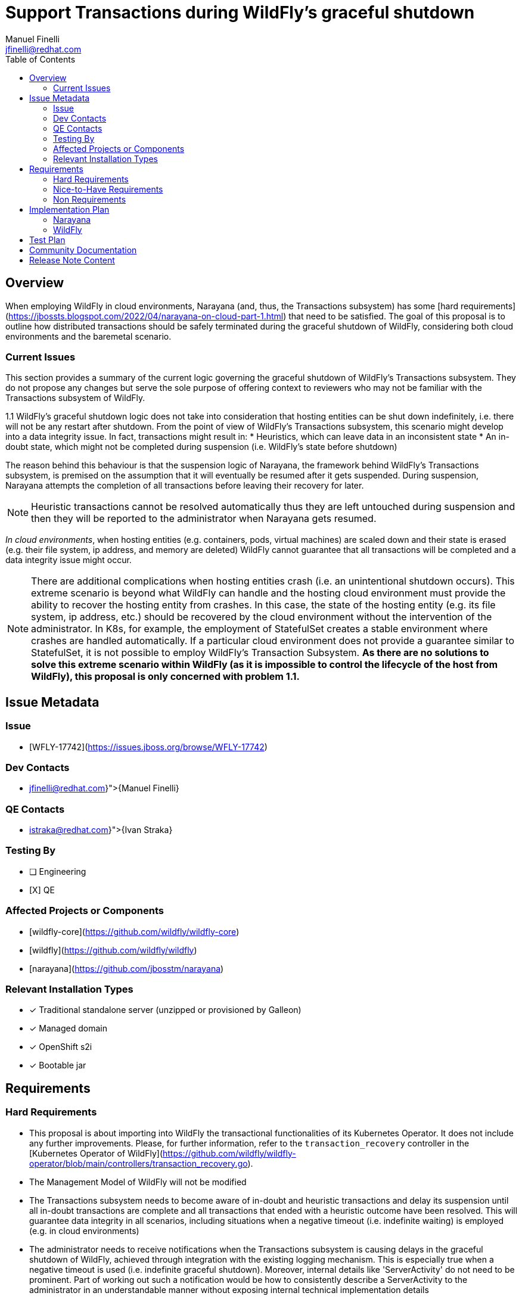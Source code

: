 = Support Transactions during WildFly’s graceful shutdown
:author:   		 Manuel Finelli
:email:    		 jfinelli@redhat.com
:toc:      		 left
:icons:    		 font
:idprefix:
:idseparator:  	 -

== Overview

When employing WildFly in cloud environments, Narayana (and, thus, the Transactions subsystem) has some [hard requirements](https://jbossts.blogspot.com/2022/04/narayana-on-cloud-part-1.html) that need to be satisfied. The goal of this proposal is to outline how distributed transactions should be safely terminated during the graceful shutdown of WildFly, considering both cloud environments and the baremetal scenario.

=== Current Issues

This section provides a summary of the current logic governing the graceful shutdown of WildFly's Transactions subsystem. They do not propose any changes but serve the sole purpose of offering context to reviewers who may not be familiar with the Transactions subsystem of WildFly.

1.1 WildFly’s graceful shutdown logic does not take into consideration that hosting entities can be shut down indefinitely, i.e. there will not be any restart after shutdown. From the point of view of WildFly’s Transactions subsystem, this scenario might develop into a data integrity issue. In fact, transactions might result in:
* Heuristics, which can leave data in an inconsistent state
* An in-doubt state, which might not be completed during suspension (i.e. WildFly’s state before shutdown)

The reason behind this behaviour is that the suspension logic of Narayana, the framework behind WildFly’s Transactions subsystem, is premised on the assumption that it will eventually be resumed after it gets suspended. During suspension, Narayana attempts the completion of all transactions before leaving their recovery for later.

NOTE: Heuristic transactions cannot be resolved automatically thus they are left untouched during suspension and then they will be reported to the administrator when Narayana gets resumed.

_In cloud environments_, when hosting entities (e.g. containers, pods, virtual machines) are scaled down and their state is erased (e.g. their file system, ip address, and memory are deleted) WildFly cannot guarantee that all transactions will be completed and a data integrity issue might occur.

NOTE: There are additional complications when hosting entities crash (i.e. an unintentional shutdown occurs). This extreme scenario is beyond what WildFly can handle and the hosting cloud environment must provide the ability to recover the hosting entity from crashes. In this case, the state of the hosting entity (e.g. its file system, ip address, etc.) should be recovered by the cloud environment without the intervention of the administrator. In K8s, for example, the employment of StatefulSet creates a stable environment where crashes are handled automatically. If a particular cloud environment does not provide a guarantee similar to StatefulSet, it is not possible to employ WildFly’s Transaction Subsystem. *As there are no solutions to solve this extreme scenario within WildFly (as it is impossible to control the lifecycle of the host from WildFly), this proposal is only concerned with problem 1.1.*

== Issue Metadata

=== Issue

* [WFLY-17742](https://issues.jboss.org/browse/WFLY-17742)

=== Dev Contacts

* mailto:{jfinelli@redhat.com}[{Manuel Finelli}]

=== QE Contacts

* mailto:{istraka@redhat.com}[{Ivan Straka}]

=== Testing By

* [ ] Engineering
* [X] QE

=== Affected Projects or Components

* [wildfly-core](https://github.com/wildfly/wildfly-core)
* [wildfly](https://github.com/wildfly/wildfly)
* [narayana](https://github.com/jbosstm/narayana)

=== Relevant Installation Types
* [x] Traditional standalone server (unzipped or provisioned by Galleon)

* [x] Managed domain

* [x] OpenShift s2i

* [x] Bootable jar

== Requirements

=== Hard Requirements

* This proposal is about importing into WildFly the transactional functionalities of its Kubernetes Operator. It does not include any further improvements. Please, for further information, refer to the `transaction_recovery` controller in the [Kubernetes Operator of WildFly](https://github.com/wildfly/wildfly-operator/blob/main/controllers/transaction_recovery.go).
* The Management Model of WildFly will not be modified
* The Transactions subsystem needs to become aware of in-doubt and heuristic transactions and delay its suspension until all in-doubt transactions are complete and all transactions that ended with a heuristic outcome have been resolved. This will guarantee data integrity in all scenarios, including situations when a negative timeout (i.e. indefinite waiting) is employed (e.g. in cloud environments)
* The administrator needs to receive notifications when the Transactions subsystem is causing delays in the graceful shutdown of WildFly, achieved through integration with the existing logging mechanism. This is especially true when a negative timeout is used (i.e. indefinite graceful shutdown). Moreover, internal details like 'ServerActivity' do not need to be prominent. Part of working out such a notification would be how to consistently describe a ServerActivity to the administrator in an understandable manner without exposing internal technical implementation details
** Sufficient information should be reported as soon as they are known (so not waiting for shutdown) to allow the administrator to manually reconcile all expired and heuristic transactions

=== Nice-to-Have Requirements

* Introducing an asynchronous graceful shutdown would enable all ServerActivity implementations to receive a pre-suspend/suspend signal concurrently. In this way, the timeout will have the same duration for all ServerActivity implementations.
* [The sequence to suspend](https://github.com/wildfly/wildfly-core/blob/22.0.1.Final/server/src/main/java/org/jboss/as/server/suspend/SuspendController.java#L62) ServerActivity implementations during WildFly’s graceful shutdown should be Last In First Out (LIFO), i.e. the last ServerActivity implementation that was registered during startup should be the first one to get suspended.

=== Non Requirements

* As discussed previously, in a cloud environment, when the hosting entity crashes, its state should be recovered by the cloud environment without the intervention of the administrator
* Further developments should be undertaken to modify the graceful shutdown of the EJB subsystem to make it transaction-aware

== Implementation Plan

*Aim of the proposal*. The Transactions subsystem's suspension needs to be modified to to properly delay WildFly’s graceful shutdown as long as there are transactions to complete. Of course, the administrator will be notified when subsystems are delaying WildFly’s suspension. This is especially true when a negative timeout is used (i.e. indefinite graceful shutdown). Moreover, internal details like 'ServerActivity' do not need to be prominent. Part of working out such a notification would be how to consistently describe a ServerActivity to the administrator in an understandable manner without exposing internal technical implementation details.

=== Narayana

Narayana will internally handle the lifecycle of transactions during suspension. From the point of view of the integrating party, Narayana should provide a blocking API to suspend itself and it should return control only when there are no transactions left to complete. Moreover, Narayana needs to provide a switch to suspend the creation of new transactions, which needs to be used only when no new transactions are needed.

=== WildFly

At the moment, WildFly’s graceful shutdown cannot be employed in cloud environments out of the box, especially when it comes to handling transactions during its suspension. In fact, as proved with WildFly’s Kubernetes Operator, before scaling down a pod hosting WildFly, all transactions must be completed.
Even though WildFly’s graceful shutdown already gives the possibility to wait indefinitely, the Transactions subsystem does not really take advantage of this feature. Moreover, there is also an open question about whether the graceful shutdown should be processed synchronously or asynchronously. Currently, the list of subsystems registered with WildFly’s Suspend Controller is processed synchronously, which has its pros and cons.

==== Modifications to WildFly’s Graceful Shutdown (wildfly-core)

Following, modifications to WildFly’s graceful shutdown are discussed in more detail.

*Sync or Async? ->* With regards to the open question presented in the overview, WildFly’s SuspendController synchronously calls pre-suspend and suspend on ServerActivity implementations. As a single timer is started to handle the overall graceful shutdown’s timeout, `ServerActivity` implementations (SAI) have to return very quickly from their pre-suspend/suspend routines to give enough time to other SAIs to process their pre-suspension/suspension. This means that timeout diminishes as SAIs process their suspension. This might result in prematurely cancelling the graceful shutdown for the last SAI in the queue as the overall timeout might have already elapsed. On the other hand, with a synchronous handling, WildFly suspends all registered SAIs one by one, which means that the next SAI does not receive the signal to pre-suspend/suspend until the current SAI has returned the call to pre-suspend/suspend. With an asynchronous suspension, this will no longer be the case and all SAIs will initiate their pre-suspension/suspension concurrently. As a consequence, SAIs should coordinate better their suspensions instead of relying on the intrinsic isolation of the synchronous approach.
*Proposed modifications.* Introducing an asynchronous graceful shutdown would enable all SAIs to receive a pre-suspend/suspend signal concurrently. In this way, the timeout will have the same duration for all SAIs.

*FIFO or LIFO ->* At the moment, the order to suspend SAIs in WildFly’s graceful shutdown is FIFO, i.e. the first SAI that gets registered at boot time is also the first SAI to get suspended. This logic does not respect the dependencies among MSC services forced during WildFly’s boot time. [The sequence to suspend](https://github.com/wildfly/wildfly-core/blob/22.0.1.Final/server/src/main/java/org/jboss/as/server/suspend/SuspendController.java#L62) SAIs during WildFly’s graceful shutdown should be Last In First Out (LIFO), i.e. the last SAI that was registered during startup should be the first SAI to get suspended. From the Transactions subsystem’s point of view, this would ensure that dependent subsystems get pre-suspended (and, subsequently, suspended) before the Transactions subsystem. The improvement introduced by the LIFO order is particularly relevant in case it is decided that the asynchronous processing will not be implemented.

== Test Plan

*wildfly-core.* As this proposal will not introduce new functionalities in wildfly-core, new testing is not needed.

*Transactions SAI.* Testing should be developed to make sure that in-doubt, heuristic, and in-flight transactions delay WildFly’s graceful shutdown. As a first step, we can test only WildFly on bare metal and then, if and when WildFly’s operator will be updated with modifications from this proposal, further testing might be developed in the cloud testing framework
 
== Community Documentation

As WildFly’s graceful shutdown should be modified, WildFly’s documentation should reflect the different behaviour. Moreover, it should be mentioned that, in a cloud environment, when the hosting entity crashes, its state should be recovered by the cloud environment without the intervention of the administrator

== Release Note Content

* Graceful shutdown is modified to take into account cases where WildFly will not be restarted/resumed. In particular, to complete a graceful shutdown, all transactions must now complete their life cycles
* It should be mentioned that, in a cloud environment, when the hosting entity crashes, its state should be recovered by the cloud environment without the intervention of the administrator
